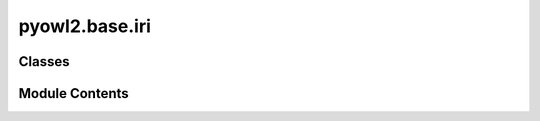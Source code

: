 pyowl2.base.iri
===============

.. py:module:: pyowl2.base.iri


Classes
-------

.. autoapisummary::

   pyowl2.base.iri.IRI


Module Contents
---------------

.. py:class:: IRI(namespace: rdflib.Namespace, value: Union[str, rdflib.URIRef] = '')

   Bases: :py:obj:`pyowl2.abstracts.annotation_subject.OWLAnnotationSubject`, :py:obj:`pyowl2.abstracts.annotation_value.OWLAnnotationValue`


   Internationalized Resource Identifier, a global identifier used to name entities in an ontology.


   .. py:method:: __eq__(value: object) -> bool


   .. py:method:: __ge__(value: object) -> bool


   .. py:method:: __gt__(value: object) -> bool


   .. py:method:: __hash__() -> int


   .. py:method:: __le__(value: object) -> bool


   .. py:method:: __lt__(value: object) -> bool


   .. py:method:: __ne__(value: object) -> bool


   .. py:method:: __repr__() -> str


   .. py:method:: __str__() -> str


   .. py:method:: is_owl_nothing() -> bool


   .. py:method:: is_owl_thing() -> bool


   .. py:method:: nothing_iri() -> Self
      :staticmethod:



   .. py:method:: thing_iri() -> Self
      :staticmethod:



   .. py:method:: to_uriref() -> rdflib.URIRef


   .. py:property:: namespace
      :type: rdflib.Namespace


      Getter for namespace.


   .. py:property:: value
      :type: Union[str, rdflib.URIRef]


      Getter for value.


